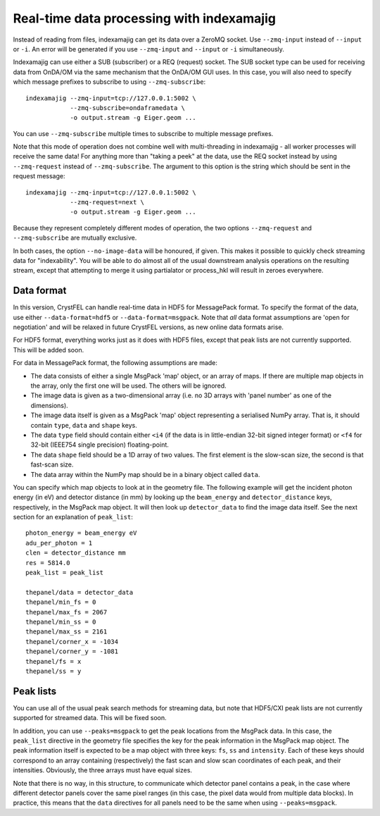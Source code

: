 ==========================================
Real-time data processing with indexamajig
==========================================

Instead of reading from files, indexamajig can get its data over a ZeroMQ
socket.  Use ``--zmq-input`` instead of ``--input`` or ``-i``.  An error will
be generated if you use ``--zmq-input`` and ``--input``  or ``-i``
simultaneously.

Indexamajig can use either a SUB (subscriber) or a REQ (request) socket.  The
SUB socket type can be used for receiving data from OnDA/OM via the same
mechanism that the OnDA/OM GUI uses.  In this case, you will also need to
specify which message prefixes to subscribe to using ``--zmq-subscribe``::

  indexamajig --zmq-input=tcp://127.0.0.1:5002 \
              --zmq-subscribe=ondaframedata \
              -o output.stream -g Eiger.geom ...

You can use ``--zmq-subscribe`` multiple times to subscribe to multiple message
prefixes.

Note that this mode of operation does not combine well with multi-threading
in indexamajig - all worker processes will receive the same data!  For anything
more than "taking a peek" at the data, use the REQ socket instead by using
``--zmq-request`` instead of ``--zmq-subscribe``.  The argument to this option
is the string which should be sent in the request message::

  indexamajig --zmq-input=tcp://127.0.0.1:5002 \
              --zmq-request=next \
              -o output.stream -g Eiger.geom ...

Because they represent completely different modes of operation, the two options
``--zmq-request`` and ``--zmq-subscribe`` are mutually exclusive.

In both cases, the option ``--no-image-data`` will be honoured, if given.  This
makes it possible to quickly check streaming data for "indexability".  You will
be able to do almost all of the usual downstream analysis operations on the
resulting stream, except that attempting to merge it using partialator or
process_hkl will result in zeroes everywhere.


Data format
===========

In this version, CrystFEL can handle real-time data in HDF5 for MessagePack
format.  To specify the format of the data, use either ``--data-format=hdf5``
or ``--data-format=msgpack``.  Note that *all* data format assumptions are
'open for negotiation' and will be relaxed in future CrystFEL versions, as new
online data formats arise.

For HDF5 format, everything works just as it does with HDF5 files, except that
peak lists are not currently supported.  This will be added soon.

For data in MessagePack format, the following assumptions are made:

* The data consists of either a single MsgPack 'map' object, or an array of
  maps.
  If there are multiple map objects in the array, only the first one will be
  used.  The others will be ignored.
* The image data is given as a two-dimensional array (i.e. no 3D arrays with
  'panel number' as one of the dimensions).
* The image data itself is given as a MsgPack 'map' object representing a
  serialised NumPy array.  That is, it should contain ``type``, ``data`` and
  ``shape`` keys.
* The data ``type`` field should contain either ``<i4`` (if the data is in
  little-endian 32-bit signed integer format) or ``<f4`` for 32-bit (IEEE754
  single precision) floating-point.
* The data ``shape`` field should be a 1D array of two values.  The first
  element is the slow-scan size, the second is that fast-scan size.
* The data array within the NumPy map should be in a binary object called
  ``data``.

You can specify which map objects to look at in the geometry file.  The
following example will get the incident photon energy (in eV) and detector
distance (in mm) by looking up the ``beam_energy`` and ``detector_distance``
keys, respectively, in the MsgPack map object.  It will then look up
``detector_data`` to find the image data itself.  See the next section for an
explanation of ``peak_list``::

  photon_energy = beam_energy eV
  adu_per_photon = 1
  clen = detector_distance mm
  res = 5814.0
  peak_list = peak_list
  
  thepanel/data = detector_data
  thepanel/min_fs = 0
  thepanel/max_fs = 2067
  thepanel/min_ss = 0
  thepanel/max_ss = 2161
  thepanel/corner_x = -1034
  thepanel/corner_y = -1081
  thepanel/fs = x
  thepanel/ss = y


Peak lists
==========

You can use all of the usual peak search methods for streaming data, but
note that HDF5/CXI peak lists are not currently supported for streamed data.
This will be fixed soon.

In addition, you can use ``--peaks=msgpack`` to get the peak locations from
the MsgPack data.  In this case, the ``peak_list`` directive in the geometry
file specifies the key for the peak information in the MsgPack map object.
The peak information itself is expected to be a map object with three keys:
``fs``, ``ss`` and ``intensity``.  Each of these keys should correspond to an
array containing (respectively) the fast scan and slow scan coordinates of each
peak, and their intensities.  Obviously, the three arrays must have equal sizes.

Note that there is no way, in this structure, to communicate which detector
panel contains a peak, in the case where different detector panels cover the
same pixel ranges (in this case, the pixel data would from multiple data
blocks).  In practice, this means that the ``data`` directives for all panels
need to be the same when using ``--peaks=msgpack``.
